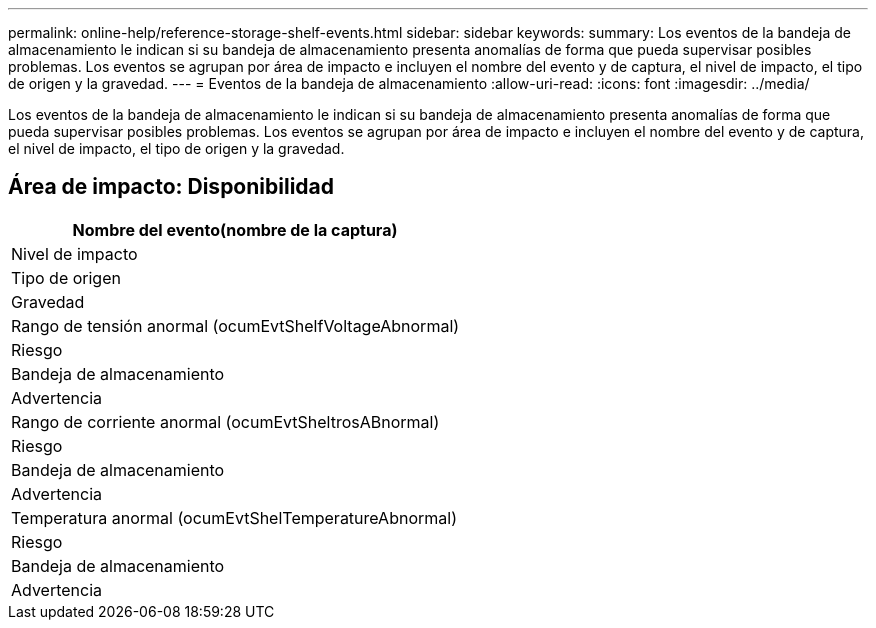 ---
permalink: online-help/reference-storage-shelf-events.html 
sidebar: sidebar 
keywords:  
summary: Los eventos de la bandeja de almacenamiento le indican si su bandeja de almacenamiento presenta anomalías de forma que pueda supervisar posibles problemas. Los eventos se agrupan por área de impacto e incluyen el nombre del evento y de captura, el nivel de impacto, el tipo de origen y la gravedad. 
---
= Eventos de la bandeja de almacenamiento
:allow-uri-read: 
:icons: font
:imagesdir: ../media/


[role="lead"]
Los eventos de la bandeja de almacenamiento le indican si su bandeja de almacenamiento presenta anomalías de forma que pueda supervisar posibles problemas. Los eventos se agrupan por área de impacto e incluyen el nombre del evento y de captura, el nivel de impacto, el tipo de origen y la gravedad.



== Área de impacto: Disponibilidad

|===
| Nombre del evento(nombre de la captura) 


| Nivel de impacto 


| Tipo de origen 


| Gravedad 


 a| 
Rango de tensión anormal (ocumEvtShelfVoltageAbnormal)



 a| 
Riesgo



 a| 
Bandeja de almacenamiento



 a| 
Advertencia



 a| 
Rango de corriente anormal (ocumEvtSheltrosABnormal)



 a| 
Riesgo



 a| 
Bandeja de almacenamiento



 a| 
Advertencia



 a| 
Temperatura anormal (ocumEvtShelTemperatureAbnormal)



 a| 
Riesgo



 a| 
Bandeja de almacenamiento



 a| 
Advertencia

|===
